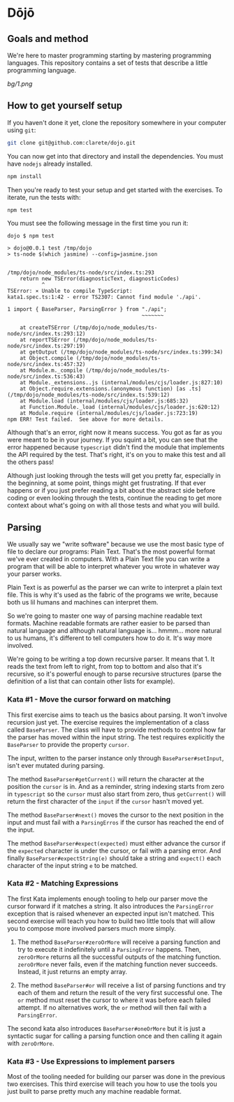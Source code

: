 * Dōjō

** Goals and method

   We're here to master programming starting by mastering programming
   languages. This repository contains a set of tests that describe a
   little programming language.

   [[bg/1.png]]

** How to get yourself setup

   If you haven't done it yet, clone the repository somewhere in your computer using ~git~:

   #+BEGIN_SRC sh
   git clone git@github.com:clarete/dojo.git
   #+END_SRC

   You can now get into that directory and install the
   dependencies. You must have ~nodejs~ already installed.

   #+BEGIN_SRC sh
   npm install
   #+END_SRC

   Then you're ready to test your setup and get started with the
   exercises. To iterate, run the tests with:

   #+BEGIN_SRC sh
   npm test
   #+END_SRC
   
   You must see the following message in the first time you run it:

   #+BEGIN_SRC text
dojo $ npm test

> dojo@0.0.1 test /tmp/dojo
> ts-node $(which jasmine) --config=jasmine.json


/tmp/dojo/node_modules/ts-node/src/index.ts:293
    return new TSError(diagnosticText, diagnosticCodes)
           ^
TSError: ⨯ Unable to compile TypeScript:
kata1.spec.ts:1:42 - error TS2307: Cannot find module './api'.

1 import { BaseParser, ParsingError } from "./api";
                                           ~~~~~~~

    at createTSError (/tmp/dojo/node_modules/ts-node/src/index.ts:293:12)
    at reportTSError (/tmp/dojo/node_modules/ts-node/src/index.ts:297:19)
    at getOutput (/tmp/dojo/node_modules/ts-node/src/index.ts:399:34)
    at Object.compile (/tmp/dojo/node_modules/ts-node/src/index.ts:457:32)
    at Module.m._compile (/tmp/dojo/node_modules/ts-node/src/index.ts:536:43)
    at Module._extensions..js (internal/modules/cjs/loader.js:827:10)
    at Object.require.extensions.(anonymous function) [as .ts] (/tmp/dojo/node_modules/ts-node/src/index.ts:539:12)
    at Module.load (internal/modules/cjs/loader.js:685:32)
    at Function.Module._load (internal/modules/cjs/loader.js:620:12)
    at Module.require (internal/modules/cjs/loader.js:723:19)
npm ERR! Test failed.  See above for more details.
   #+END_SRC

   Although that's an error, right now it means success. You got as
   far as you were meant to be in your journey. If you squint a bit,
   you can see that the error happened because ~typescript~ didn't
   find the module that implements the API required by the test.
   That's right, it's on you to make this test and all the others
   pass!

   Although just looking through the tests will get you pretty far,
   especially in the beginning, at some point, things might get
   frustrating. If that ever happens or if you just prefer reading a
   bit about the abstract side before coding or even looking through
   the tests, continue the reading to get more context about what's
   going on with all those tests and what you will build.

** Parsing

   We usually say we "write software" because we use the most basic
   type of file to declare our programs: Plain Text. That's the most
   powerful format we've ever created in computers. With a Plain Text
   file you can write a program that will be able to interpret
   whatever you wrote in whatever way your parser works.

   Plain Text is as powerful as the parser we can write to interpret a
   plain text file. This is why it's used as the fabric of the
   programs we write, because both us lil humans and machines can
   interpret them.

   So we're going to master one way of parsing machine readable text
   formats.  Machine readable formats are rather easier to be parsed
   than natural language and although natural language
   is... hmmm... more natural to us humans, it's different to tell
   computers how to do it. It's way more involved.

   We're going to be writing a top down recursive parser. It means
   that 1. It reads the text from left to right, from top to bottom
   and also that it's recursive, so it's powerful enough to parse
   recursive structures (parse the definition of a list that can
   contain other lists for example).

*** Kata #1 - Move the cursor forward on matching

    This first exercise aims to teach us the basics about parsing. It
    won't involve recursion just yet.  The exercise requires the
    implementation of a class called ~BaseParser~. The class will have
    to provide methods to control how far the parser has moved within
    the input string. The test requires explicitly the ~BaseParser~ to
    provide the property ~cursor~.

    The input, written to the parser instance only through
    ~BaseParser#setInput~, isn't ever mutated during parsing.

    The method ~BaseParser#getCurrent()~ will return the character at
    the position the ~cursor~ is in. And as a reminder, string
    indexing starts from zero in ~typescript~ so the ~cursor~ must
    also start from zero, thus ~getCurrent()~ will return the first
    character of the ~input~ if the ~cursor~ hasn't moved yet.

    The method ~BaseParser#next()~ moves the cursor to the next
    position in the input and must fail with a ~ParsingErros~ if the
    cursor has reached the end of the input.

    The method ~BaseParser#expect(expected)~ must either advance the
    cursor if the ~expected~ character is under the cursor, or fail
    with a parsing error. And finally ~BaseParser#expectString(e)~
    should take a string and ~expect()~ each character of the input
    string ~e~ to be matched.

*** Kata #2 - Matching Expressions

    The first Kata implements enough tooling to help our parser move
    the cursor forward if it matches a string.  It also introduces the
    ~ParsingError~ exception that is raised whenever an expected input
    isn't matched.  This second exercise will teach you how to build
    two little tools that will allow you to compose more involved
    parsers much more simply.

     1. The method ~BaseParser#zeroOrMore~ will receive a parsing
        function and try to execute it indefinitely until a
        ~ParsingError~ happens. Then, ~zeroOrMore~ returns all the
        successful outputs of the matching function.  ~zeroOrMore~
        never fails, even if the matching function never succeeds.
        Instead, it just returns an empty array.

     2. The method ~BaseParser#or~ will receive a list of parsing
        functions and try each of them and return the result of the
        very first successful one.  The ~or~ method must reset the
        cursor to where it was before each failed attempt. If no
        alternatives work, the ~or~ method will then fail with a
        ~ParsingError~.

     The second kata also introduces ~BaseParser#oneOrMore~ but it is
     just a syntactic sugar for calling a parsing function once and
     then calling it again with ~zeroOrMore~.

*** Kata #3 - Use Expressions to implement parsers

    Most of the tooling needed for building our parser was done in the
    previous two exercises.  This third exercise will teach you how to
    use the tools you just built to parse pretty much any machine
    readable format.
